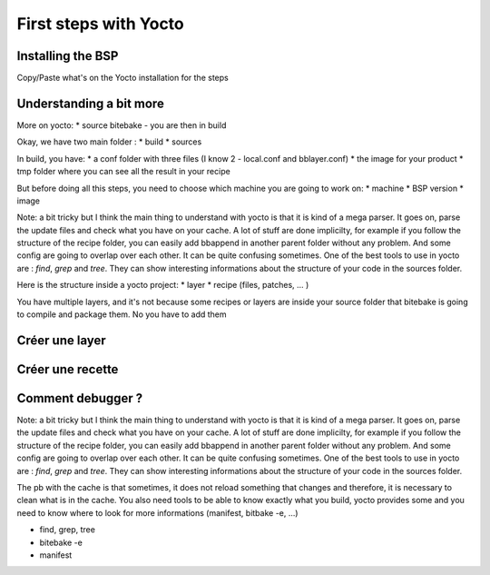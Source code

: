 First steps with Yocto
======================

Installing the BSP
------------------

Copy/Paste what's on the Yocto installation for the steps

Understanding a bit more
------------------------

More on yocto:
* source bitebake - you are then in build 

Okay, we have two main folder :
* build 
* sources 

In build, you have: 
* a conf folder with three files (I know 2 - local.conf and bblayer.conf)
* the image for your product 
* tmp folder where you can see all the result in your recipe

But before doing all this steps, you need to choose which machine you are going to work on:
* machine 
* BSP version
* image 

Note: a bit tricky but I think the main thing to understand with yocto is that it is kind of a mega parser. It goes on, parse the update files and check what you have on your cache. A lot of stuff are done implicilty, for example if you follow the structure of the recipe folder, you can easily add bbappend in another parent folder without any problem. And some config are going to overlap over each other. It can be quite confusing sometimes. One of the best tools to use in yocto are : `find`, `grep` and `tree`. They can show interesting informations about the structure of your code in the sources folder. 

Here is the structure inside a yocto project: 
* layer 
* recipe (files, patches, ... )

You have multiple layers, and it's not because some recipes or layers are inside your source folder that bitebake is going to compile and package them. No you have to add them

Créer une layer
---------------

Créer une recette
-----------------


Comment debugger ? 
------------------

Note: a bit tricky but I think the main thing to understand with yocto is that it is kind of a mega parser. 
It goes on, parse the update files and check what you have on your cache. 
A lot of stuff are done implicilty, for example if you follow the structure of the recipe folder, you can easily add bbappend in another parent folder without any problem. 
And some config are going to overlap over each other. It can be quite confusing sometimes. One of the best tools to use in yocto are : `find`, `grep` and `tree`. 
They can show interesting informations about the structure of your code in the sources folder. 

The pb with the cache is that sometimes, it does not reload something that changes and therefore, it is necessary to clean what is in the cache. 
You also need tools to be able to know exactly what you build, yocto provides some and you need to know where to look for more informations (manifest, bitbake -e, ...)

* find, grep, tree
* bitebake -e  
* manifest